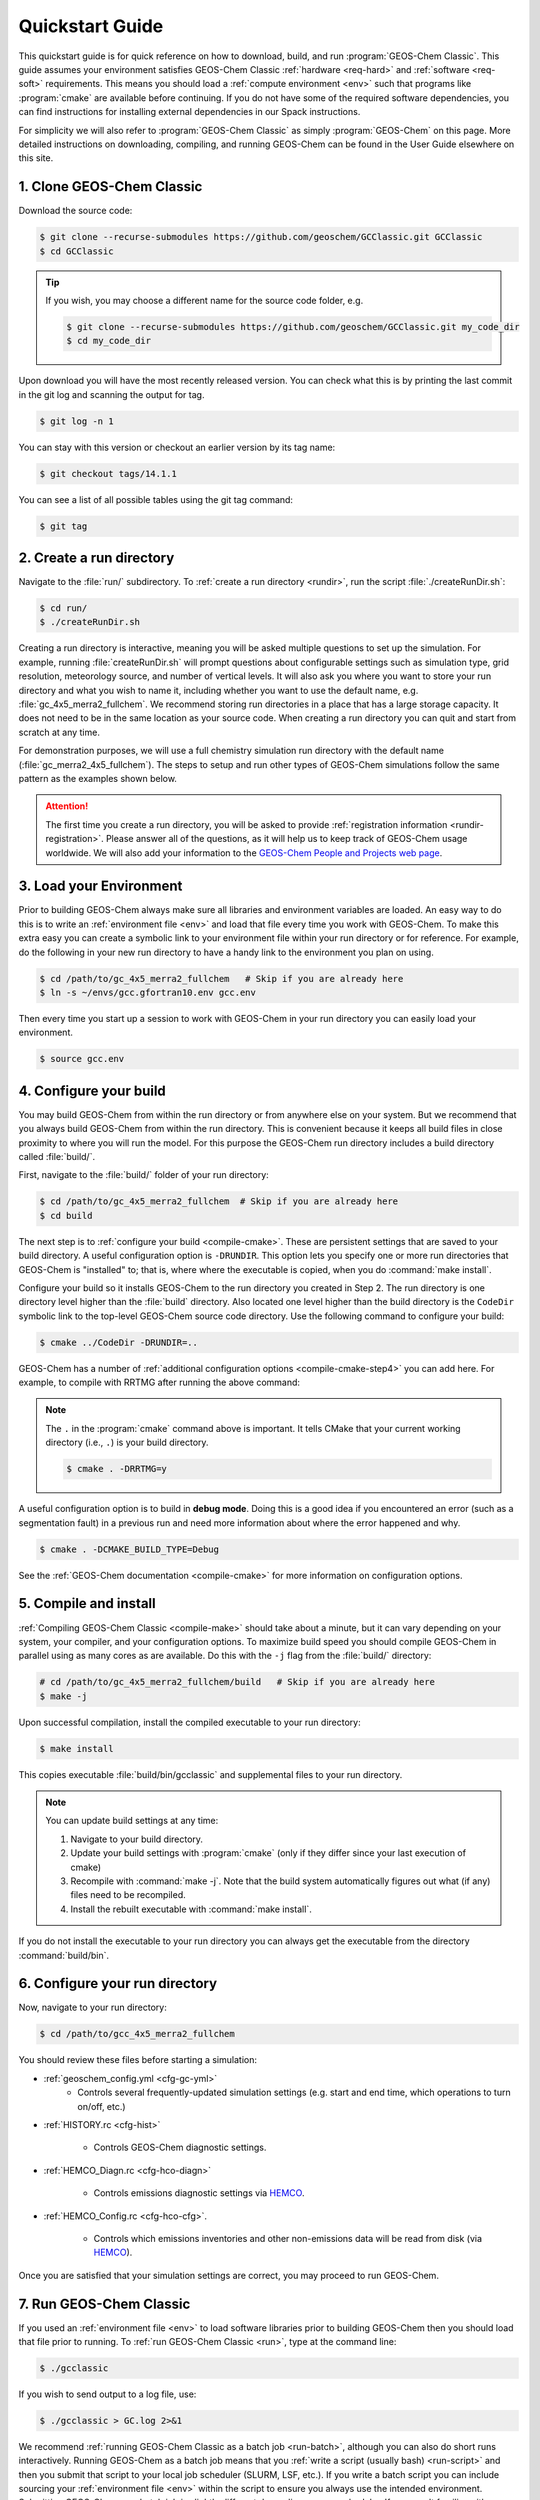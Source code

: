 ################
Quickstart Guide
################

This quickstart guide is for quick reference on how to download,
build, and run :program:`GEOS-Chem Classic`. This guide assumes your
environment satisfies GEOS-Chem Classic :ref:`hardware <req-hard>` and
:ref:`software <req-soft>` requirements. This means you should load a
:ref:`compute environment <env>` such that programs like
:program:`cmake` are available before continuing. If you do not have
some of the required software dependencies, you can find instructions
for installing external dependencies in our Spack instructions.

For simplicity we will also refer to :program:`GEOS-Chem Classic` as
simply :program:`GEOS-Chem` on this page.  More detailed instructions
on downloading, compiling, and running GEOS-Chem can be found in the
User Guide elsewhere on this site.

==========================
1. Clone GEOS-Chem Classic
==========================

Download the source code:

.. code-block:: console

   $ git clone --recurse-submodules https://github.com/geoschem/GCClassic.git GCClassic
   $ cd GCClassic

.. tip::

   If you wish, you may choose a different name for the source code
   folder, e.g.

   .. code-block:: console

      $ git clone --recurse-submodules https://github.com/geoschem/GCClassic.git my_code_dir
      $ cd my_code_dir

Upon download you will have the most recently released version. You
can check what this is by printing the last commit in the git log and
scanning the output for tag.

.. code-block:: console

   $ git log -n 1

You can stay with this version or checkout an earlier version by its tag name:

.. code-block:: console

   $ git checkout tags/14.1.1

You can see a list of all possible tables using the git tag command:

.. code-block:: console

   $ git tag

=========================
2. Create a run directory
=========================

Navigate to the :file:`run/` subdirectory.  To :ref:`create a run
directory <rundir>`, run the script :file:`./createRunDir.sh`:

.. code-block:: console

   $ cd run/
   $ ./createRunDir.sh

Creating a run directory is interactive, meaning you will
be asked multiple questions to set up the simulation.  For example,
running :file:`createRunDir.sh` will prompt questions about
configurable settings such as simulation type, grid resolution,
meteorology source, and number of vertical levels. It will also ask
you where you want to store your run directory and what you wish to
name it, including whether you want to use the default name,
e.g. :file:`gc_4x5_merra2_fullchem`.  We recommend storing run
directories in a place that has a large storage capacity.   It does
not need to be in the same location as your source code.  When
creating a run directory you can quit and start from scratch at any
time.

For demonstration purposes, we will use a full chemistry simulation
run directory with the default name (:file:`gc_merra2_4x5_fullchem`).
The steps to setup and run other types of GEOS-Chem simulations follow
the same pattern as the examples shown below.

.. attention::

   The first time you create a run directory, you will be asked to
   provide :ref:`registration information <rundir-registration>`.
   Please answer all of the questions, as it will help us to keep
   track of GEOS-Chem usage worldwide.  We will also add your
   information to the `GEOS-Chem People and Projects web page
   <https://geoschem.github.io/people.html>`_.

========================
3. Load your Environment
========================

Prior to building GEOS-Chem always make sure all libraries and
environment variables are loaded.  An easy way to do this is to write
an :ref:`environment file <env>` and load that file every time you
work with GEOS-Chem.  To make this extra easy you can create a
symbolic link to your environment file within your run directory or
for reference.  For example, do the following in your new run
directory to have a handy link to the environment you plan on using.

.. code-block:: console

   $ cd /path/to/gc_4x5_merra2_fullchem   # Skip if you are already here
   $ ln -s ~/envs/gcc.gfortran10.env gcc.env

Then every time you start up a session to work with GEOS-Chem in your
run directory you can easily load your environment.

.. code-block:: console

   $ source gcc.env

=======================
4. Configure your build
=======================

You may build GEOS-Chem from within the run directory or from anywhere
else on your system.  But we recommend that you always build GEOS-Chem
from within the run directory.  This is convenient because it keeps
all build files in close proximity to where you will run the model.
For this purpose the GEOS-Chem run directory includes a build
directory called :file:`build/`.

First, navigate to the :file:`build/` folder of your run directory:

.. code-block:: console

   $ cd /path/to/gc_4x5_merra2_fullchem  # Skip if you are already here
   $ cd build

The next step is to :ref:`configure your build <compile-cmake>`. These
are persistent settings that are saved to your build directory. A
useful configuration option is :literal:`-DRUNDIR`.  This option lets you
specify one or more run directories that GEOS-Chem is "installed" to;
that is, where where the executable is copied, when you do
:command:`make install`.

Configure your build so it installs GEOS-Chem to the run directory you
created in Step 2. The run directory is one directory level higher
than the :file:`build` directory.  Also located one level higher than
the build directory is the :literal:`CodeDir` symbolic link to the
top-level GEOS-Chem source code directory.  Use the following command to
configure your build:

.. code-block:: console

   $ cmake ../CodeDir -DRUNDIR=..

GEOS-Chem has a number of :ref:`additional configuration options
<compile-cmake-step4>` you can add here. For example, to compile with
RRTMG after running the above command:

.. note::

   The :literal:`.` in the :program:`cmake` command above is
   important. It tells CMake that your current working directory
   (i.e., :literal:`.`) is your build directory.

   .. code-block:: console

      $ cmake . -DRRTMG=y

A useful configuration option is to build in **debug mode**. Doing
this is a good idea if you encountered an error (such as a
segmentation fault) in a previous run and need more information about
where the error happened and why.

.. code-block:: console

   $ cmake . -DCMAKE_BUILD_TYPE=Debug

See the :ref:`GEOS-Chem documentation <compile-cmake>` for more
information on configuration options.

======================
5. Compile and install
======================

:ref:`Compiling GEOS-Chem Classic <compile-make>` should take about a
minute, but it can vary depending on your system, your compiler, and
your configuration options. To maximize build speed you should compile
GEOS-Chem in parallel using as many cores as are available. Do this
with the :literal:`-j` flag from the :file:`build/` directory:

.. code-block:: console

   # cd /path/to/gc_4x5_merra2_fullchem/build   # Skip if you are already here
   $ make -j

Upon successful compilation, install the compiled executable to your
run directory:

.. code-block:: console

   $ make install

This copies executable :file:`build/bin/gcclassic` and supplemental
files to your run directory.

.. note::
   You can update build settings at any time:

   #. Navigate to your build directory.
   #. Update your build settings with :program:`cmake` (only if they
      differ since your last execution of cmake)
   #. Recompile with :command:`make -j`. Note that the build system
      automatically figures out what (if any) files need to be
      recompiled.
   #. Install the rebuilt executable with :command:`make install`.

If you do not install the executable to your run directory you can always get the executable from the directory :command:`build/bin`.

===============================
6. Configure your run directory
===============================

Now, navigate to your run directory:

.. code-block:: console

   $ cd /path/to/gcc_4x5_merra2_fullchem

You should review these files before starting a simulation:

- :ref:`geoschem_config.yml <cfg-gc-yml>`
   - Controls several frequently-updated simulation settings
     (e.g. start and end time, which operations to turn on/off, etc.)

- :ref:`HISTORY.rc <cfg-hist>`

   - Controls GEOS-Chem diagnostic settings.

- :ref:`HEMCO_Diagn.rc <cfg-hco-diagn>`

   - Controls emissions diagnostic settings via `HEMCO <https://hemco.readthedocs.io>`_.

- :ref:`HEMCO_Config.rc <cfg-hco-cfg>`.

   - Controls which emissions inventories and other non-emissions data
     will be read from disk (via `HEMCO <https://hemco.readthedocs.io>`_).

Once you are satisfied that your simulation settings are correct, you
may proceed to run GEOS-Chem.

========================
7. Run GEOS-Chem Classic
========================

If you used an :ref:`environment file <env>` to load software
libraries prior to building GEOS-Chem then you should load that file
prior to running.  To :ref:`run GEOS-Chem Classic <run>`, type at the
command line:

.. code-block:: console

   $ ./gcclassic

If you wish to send output to a log file,  use:

.. code-block:: console

   $ ./gcclassic > GC.log 2>&1

We recommend :ref:`running GEOS-Chem Classic as a batch job
<run-batch>`, although you can also do short runs
interactively. Running GEOS-Chem as a batch job means that you
:ref:`write a script (usually bash) <run-script>` and then you submit
that script to your local job scheduler (SLURM, LSF, etc.).  If
you write a batch script you can include sourcing your
:ref:`environment file <env>` within the script to ensure you always
use the intended environment. Submitting GEOS-Chem as a batch job is
slightly different depending on your scheduler.  If you aren't
familiar with scheduling jobs on your system, ask your system
administrator for guidance.

Those are the basics of using GEOS-Chem Classic!  See this user guide,
step-by-step guides, and reference pages for more detailed
instructions.
